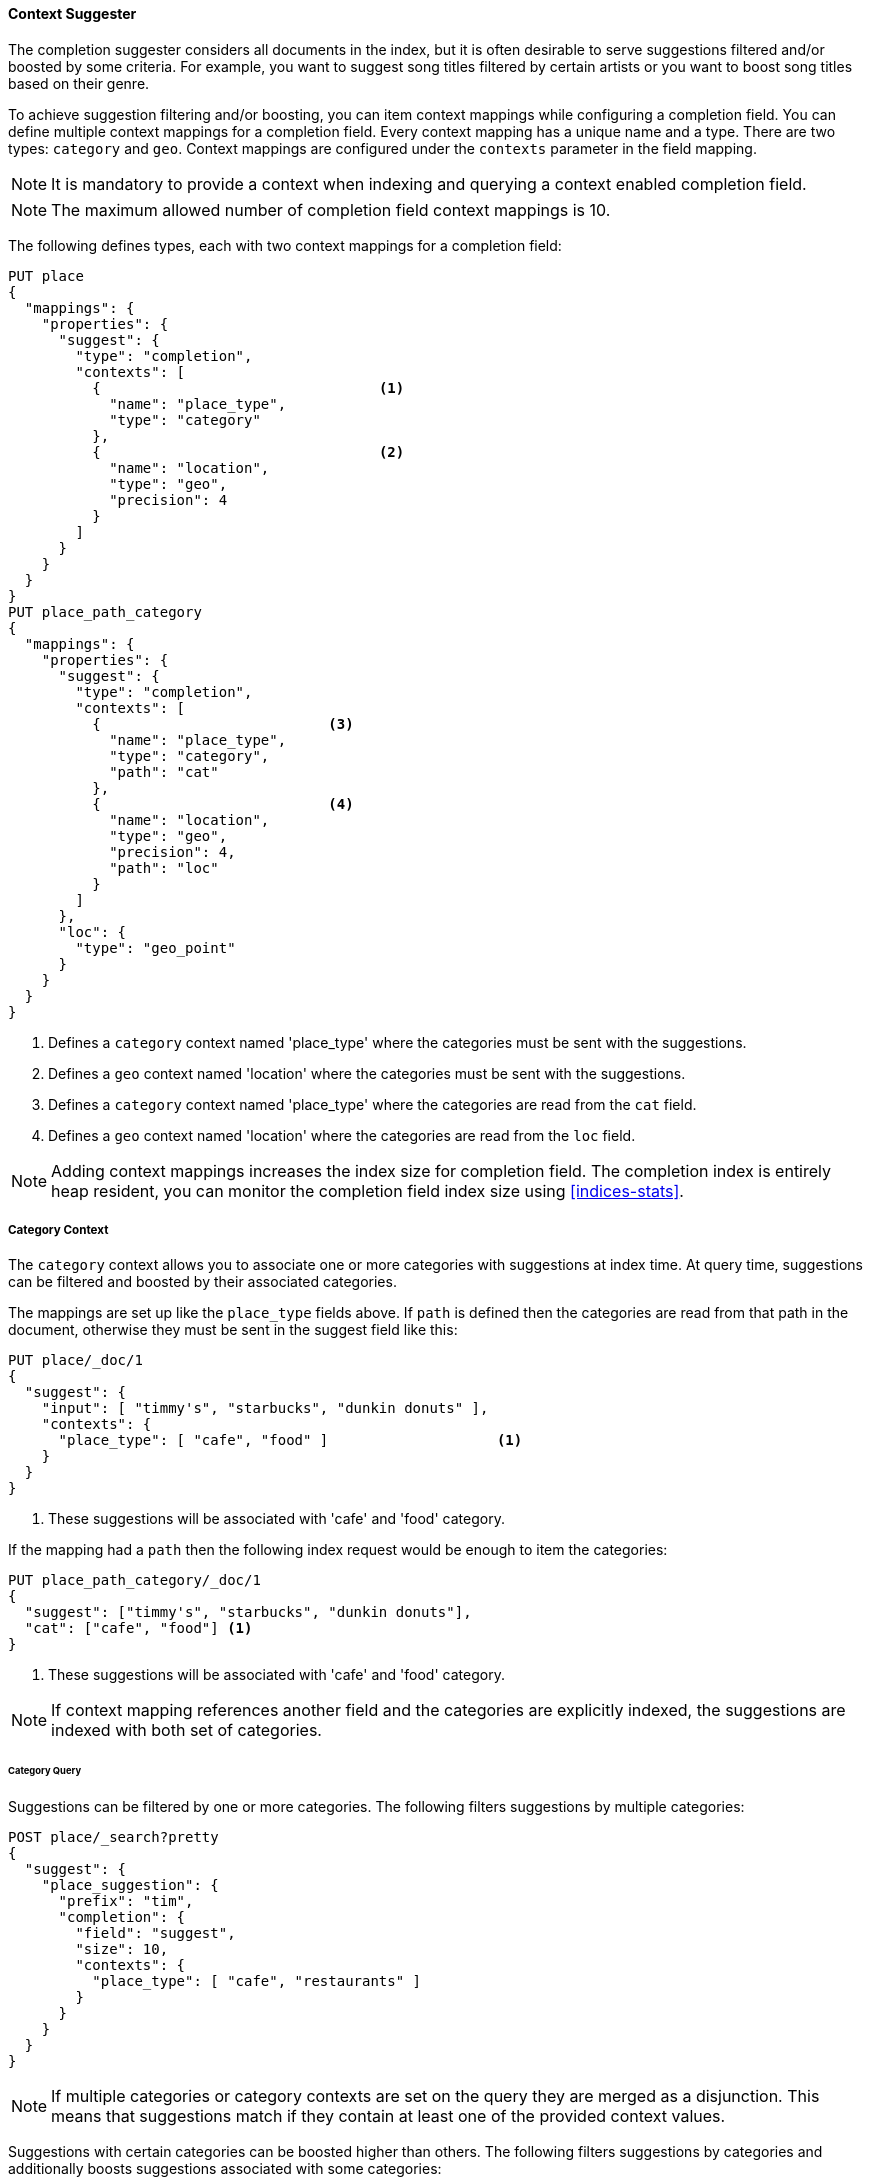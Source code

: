 [[context-suggester]]
==== Context Suggester

The completion suggester considers all documents in the index, but it is often
desirable to serve suggestions filtered and/or boosted by some criteria.
For example, you want to suggest song titles filtered by certain artists or
you want to boost song titles based on their genre.

To achieve suggestion filtering and/or boosting, you can item context mappings while
configuring a completion field. You can define multiple context mappings for a
completion field.
Every context mapping has a unique name and a type. There are two types: `category`
and `geo`. Context mappings are configured under the `contexts` parameter in
the field mapping.

NOTE: It is mandatory to provide a context when indexing and querying
      a context enabled completion field.

NOTE: The maximum allowed number of completion field context mappings is 10.

The following defines types, each with two context mappings for a completion
field:

[source,console]
--------------------------------------------------
PUT place
{
  "mappings": {
    "properties": {
      "suggest": {
        "type": "completion",
        "contexts": [
          {                                 <1>
            "name": "place_type",
            "type": "category"
          },
          {                                 <2>
            "name": "location",
            "type": "geo",
            "precision": 4
          }
        ]
      }
    }
  }
}
PUT place_path_category
{
  "mappings": {
    "properties": {
      "suggest": {
        "type": "completion",
        "contexts": [
          {                           <3>
            "name": "place_type",
            "type": "category",
            "path": "cat"
          },
          {                           <4>
            "name": "location",
            "type": "geo",
            "precision": 4,
            "path": "loc"
          }
        ]
      },
      "loc": {
        "type": "geo_point"
      }
    }
  }
}
--------------------------------------------------
// TESTSETUP

<1> Defines a `category` context named 'place_type' where the categories must be
    sent with the suggestions.
<2> Defines a `geo` context named 'location' where the categories must be sent
    with the suggestions.
<3> Defines a `category` context named 'place_type' where the categories are
    read from the `cat` field.
<4> Defines a `geo` context named 'location' where the categories are read from
    the `loc` field.

NOTE: Adding context mappings increases the index size for completion field. The completion index
is entirely heap resident, you can monitor the completion field index size using <<indices-stats>>.

[[suggester-context-category]]
[discrete]
===== Category Context

The `category` context allows you to associate one or more categories with suggestions at index
time. At query time, suggestions can be filtered and boosted by their associated categories.

The mappings are set up like the `place_type` fields above. If `path` is defined
then the categories are read from that path in the document, otherwise they must
be sent in the suggest field like this:

[source,console]
--------------------------------------------------
PUT place/_doc/1
{
  "suggest": {
    "input": [ "timmy's", "starbucks", "dunkin donuts" ],
    "contexts": {
      "place_type": [ "cafe", "food" ]                    <1>
    }
  }
}
--------------------------------------------------

<1> These suggestions will be associated with 'cafe' and 'food' category.

If the mapping had a `path` then the following index request would be enough to
item the categories:

[source,console]
--------------------------------------------------
PUT place_path_category/_doc/1
{
  "suggest": ["timmy's", "starbucks", "dunkin donuts"],
  "cat": ["cafe", "food"] <1>
}
--------------------------------------------------

<1> These suggestions will be associated with 'cafe' and 'food' category.

NOTE: If context mapping references another field and the categories
are explicitly indexed, the suggestions are indexed with both set
of categories.


[discrete]
====== Category Query

Suggestions can be filtered by one or more categories. The following
filters suggestions by multiple categories:

[source,console]
--------------------------------------------------
POST place/_search?pretty
{
  "suggest": {
    "place_suggestion": {
      "prefix": "tim",
      "completion": {
        "field": "suggest",
        "size": 10,
        "contexts": {
          "place_type": [ "cafe", "restaurants" ]
        }
      }
    }
  }
}
--------------------------------------------------
// TEST[continued]

NOTE: If multiple categories or category contexts are set on the query
they are merged as a disjunction. This means that suggestions match
if they contain at least one of the provided context values.

Suggestions with certain categories can be boosted higher than others.
The following filters suggestions by categories and additionally boosts
suggestions associated with some categories:

[source,console]
--------------------------------------------------
POST place/_search?pretty
{
  "suggest": {
    "place_suggestion": {
      "prefix": "tim",
      "completion": {
        "field": "suggest",
        "size": 10,
        "contexts": {
          "place_type": [                             <1>
            { "context": "cafe" },
            { "context": "restaurants", "boost": 2 }
          ]
        }
      }
    }
  }
}
--------------------------------------------------
// TEST[continued]

<1> The context query filter suggestions associated with
    categories 'cafe' and 'restaurants' and boosts the
    suggestions associated with 'restaurants' by a
    factor of `2`

In addition to accepting category values, a context query can be composed of
multiple category context clauses. The following parameters are supported for a
`category` context clause:

[horizontal]
`context`::
    The value of the category to filter/boost on.
    This is mandatory.

`boost`::
    The factor by which the score of the suggestion
    should be boosted, the score is computed by
    multiplying the boost with the suggestion weight,
    defaults to `1`

`prefix`::
    Whether the category value should be treated as a
    prefix or not. For example, if set to `true`,
    you can filter category of 'type1', 'type2' and
    so on, by specifying a category prefix of 'type'.
    Defaults to `false`

NOTE: If a suggestion entry matches multiple contexts the final score is computed as the
maximum score produced by any matching contexts.

[[suggester-context-geo]]
[discrete]
===== Geo location Context

A `geo` context allows you to associate one or more geo points or geohashes with suggestions
at index time. At query time, suggestions can be filtered and boosted if they are within
a certain distance of a specified geo location.

Internally, geo points are encoded as geohashes with the specified precision.

[discrete]
====== Geo Mapping

In addition to the `path` setting, `geo` context mapping accepts the following settings:

[horizontal]
`precision`::
    This defines the precision of the geohash to be indexed and can be specified
    as a distance value (`5m`, `10km` etc.), or as a raw geohash precision (`1`..`12`).
    Defaults to a raw geohash precision value of `6`.

NOTE: The index time `precision` setting sets the maximum geohash precision that
can be used at query time.

[discrete]
====== Indexing geo contexts

`geo` contexts can be explicitly set with suggestions or be indexed from a geo point field in the
document via the `path` parameter, similar to `category` contexts. Associating multiple geo location context
with a suggestion, will index the suggestion for every geo location. The following indexes a suggestion
with two geo location contexts:

[source,console]
--------------------------------------------------
PUT place/_doc/1
{
  "suggest": {
    "input": "timmy's",
    "contexts": {
      "location": [
        {
          "lat": 43.6624803,
          "lon": -79.3863353
        },
        {
          "lat": 43.6624718,
          "lon": -79.3873227
        }
      ]
    }
  }
}
--------------------------------------------------

[discrete]
====== Geo location Query

Suggestions can be filtered and boosted with respect to how close they are to one or
more geo points. The following filters suggestions that fall within the area represented by
the encoded geohash of a geo point:

[source,console]
--------------------------------------------------
POST place/_search
{
  "suggest": {
    "place_suggestion": {
      "prefix": "tim",
      "completion": {
        "field": "suggest",
        "size": 10,
        "contexts": {
          "location": {
            "lat": 43.662,
            "lon": -79.380
          }
        }
      }
    }
  }
}
--------------------------------------------------
// TEST[continued]

NOTE: When a location with a lower precision at query time is specified, all suggestions
that fall within the area will be considered.

NOTE: If multiple categories or category contexts are set on the query
they are merged as a disjunction. This means that suggestions match
if they contain at least one of the provided context values.

Suggestions that are within an area represented by a geohash can also be boosted higher
than others, as shown by the following:

[source,console]
--------------------------------------------------
POST place/_search?pretty
{
  "suggest": {
    "place_suggestion": {
      "prefix": "tim",
      "completion": {
        "field": "suggest",
        "size": 10,
        "contexts": {
          "location": [             <1>
                      {
              "lat": 43.6624803,
              "lon": -79.3863353,
              "precision": 2
            },
            {
              "context": {
                "lat": 43.6624803,
                "lon": -79.3863353
              },
              "boost": 2
            }
          ]
        }
      }
    }
  }
}
--------------------------------------------------
// TEST[continued]

<1> The context query filters for suggestions that fall under
    the geo location represented by a geohash of '(43.662, -79.380)'
    with a precision of '2' and boosts suggestions
    that fall under the geohash representation of '(43.6624803, -79.3863353)'
    with a default precision of '6' by a factor of `2`

NOTE: If a suggestion entry matches multiple contexts the final score is computed as the
maximum score produced by any matching contexts.

In addition to accepting context values, a context query can be composed of
multiple context clauses. The following parameters are supported for a
`geo` context clause:

[horizontal]
`context`::
    A geo point object or a geo hash string to filter or
    boost the suggestion by. This is mandatory.

`boost`::
    The factor by which the score of the suggestion
    should be boosted, the score is computed by
    multiplying the boost with the suggestion weight,
    defaults to `1`

`precision`::
    The precision of the geohash to encode the query geo point.
    This can be specified as a distance value (`5m`, `10km` etc.),
    or as a raw geohash precision (`1`..`12`).
    Defaults to index time precision level.

`neighbours`::
    Accepts an array of precision values at which
    neighbouring geohashes should be taken into account.
    precision value can be a distance value (`5m`, `10km` etc.)
    or a raw geohash precision (`1`..`12`). Defaults to
    generating neighbours for index time precision level.
